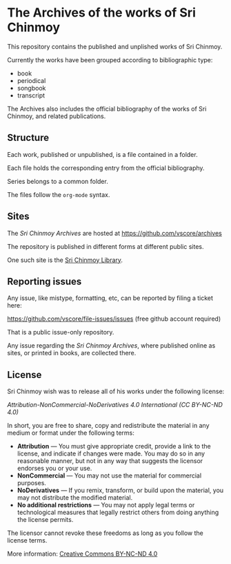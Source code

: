 * The Archives of the works of Sri Chinmoy

This repository contains the published and unplished works of Sri Chinmoy.

Currently the works have been grouped according to bibliographic type:

- book
- periodical
- songbook
- transcript

The Archives also includes the official bibliography of the works of Sri Chinmoy, and related publications.

** Structure

Each work, published or unpublished, is a file contained in a folder.

Each file holds the corresponding entry from the official bibliography.

Series belongs to a common folder.

The files follow the  =org-mode= syntax.


** Sites

The /Sri Chinmoy Archives/ are hosted at https://github.com/vscore/archives

The repository is published in different forms at different public sites.

One such site is the [[http://www.srichinmoylibrary.com][Sri Chinmoy Library]].

** Reporting issues

Any issue, like mistype, formatting, etc, can be reported by filing a ticket here:

https://github.com/vscore/file-issues/issues (free github account required)

That is a public issue-only repository.

Any issue regarding the /Sri Chinmoy Archives/, where published online as sites, or printed in books, are collected there.


** License

Sri Chinmoy wish was to release all of his works under the following license:

/Attribution-NonCommercial-NoDerivatives 4.0 International (CC BY-NC-ND 4.0)/

In short, you are free to share, copy and redistribute the material in any medium or format under the following terms:

- *Attribution* — You must give appropriate credit, provide a link to the license, and indicate if changes were made. You may do so in any reasonable manner, but not in any way that suggests the licensor endorses you or your use.
- *NonCommercial* — You may not use the material for commercial purposes.
- *NoDerivatives* — If you remix, transform, or build upon the material, you may not distribute the modified material.
- *No additional restrictions* — You may not apply legal terms or technological measures that legally restrict others from doing anything the license permits. 

The licensor cannot revoke these freedoms as long as you follow the license terms.

More information: [[https://creativecommons.org/licenses/by-nc-nd/4.0/][Creative Commons BY-NC-ND 4.0]]

